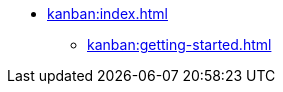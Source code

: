 * xref:kanban:index.adoc[]
** xref:kanban:getting-started.adoc[]
// ** xref:notifications:creating-notifications.adoc[]
// ** xref:notifications:viewing-notifications.adoc[]
